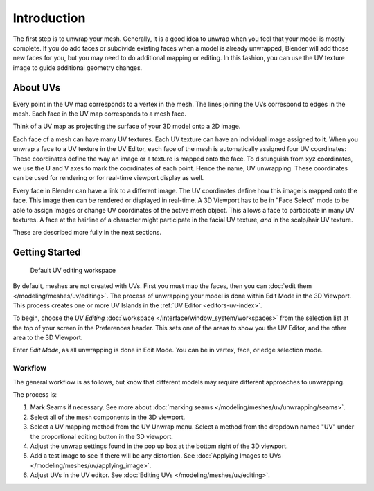 
************
Introduction
************

The first step is to unwrap your mesh. Generally, it is a good idea to unwrap when you
feel that your model is mostly complete.
If you do add faces or subdivide existing faces when a model is already unwrapped,
Blender will add those new faces for you,
but you may need to do additional mapping or editing. In this fashion,
you can use the UV texture image to guide additional geometry changes.


About UVs
=========

Every point in the UV map corresponds to a vertex in the mesh.
The lines joining the UVs correspond to edges in the mesh.
Each face in the UV map corresponds to a mesh face.

Think of a UV map as projecting the surface of your 3D model onto a 2D image.

Each face of a mesh can have many UV textures.
Each UV texture can have an individual image assigned to it.
When you unwrap a face to a UV texture in the UV Editor, each face of the mesh is
automatically assigned four UV coordinates: These coordinates define the way an image or
a texture is mapped onto the face. To distunguish from xyz coordinates, we use the U and V
axes to mark the coordinates of each point. Hence the name, UV unwrapping.
These coordinates can be used for rendering or for real-time viewport display as well.

Every face in Blender can have a link to a different image.
The UV coordinates define how this image is mapped onto the face.
This image then can be rendered or displayed in real-time.
A 3D Viewport has to be in "Face Select" mode to be able to assign Images or
change UV coordinates of the active mesh object.
This allows a face to participate in many UV textures.
A face at the hairline of a character might participate in the facial UV texture,
*and* in the scalp/hair UV texture.

These are described more fully in the next sections.


Getting Started
===============

.. figure:: /images/modeling_meshes_uv_unwrapping_introduction_uvtab.png
   :width: 620px

   Default UV editing workspace

By default, meshes are not created with UVs. First you must map the faces, then
you can :doc:`edit them </modeling/meshes/uv/editing>`.
The process of unwrapping your model is done within Edit Mode in the 3D Viewport.
This process creates one or more UV Islands in the :ref:`UV Editor <editors-uv-index>`.

To begin, choose the *UV Editing* :doc:`workspace </interface/window_system/workspaces>`
from the selection list at the top of your screen in the Preferences header.
This sets one of the areas to show you the UV Editor, and the other area to the 3D Viewport.

Enter *Edit Mode*, as all unwrapping is done in Edit Mode.
You can be in vertex, face, or edge selection mode.


Workflow
--------

The general workflow is as follows, but know that different models may require different approaches
to unwrapping.

The process is:

#. Mark Seams if necessary. See more about :doc:`marking seams </modeling/meshes/uv/unwrapping/seams>`.
#. Select all of the mesh components in the 3D viewport.
#. Select a UV mapping method from the UV Unwrap menu. Select a method from the dropdown named "UV" under the 
   proportional editing button in the 3D viewport.
#. Adjust the unwrap settings found in the pop up box at the bottom right of the 3D viewport.
#. Add a test image to see if there will be any distortion. See 
   :doc:`Applying Images to UVs </modeling/meshes/uv/applying_image>`.
#. Adjust UVs in the UV editor. See :doc:`Editing UVs </modeling/meshes/uv/editing>`.
